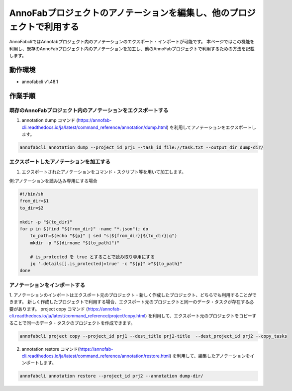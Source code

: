 ====================================================================================
AnnoFabプロジェクトのアノテーションを編集し、他のプロジェクトで利用する
====================================================================================
AnnoFabcliではAnnofabプロジェクト内のアノテーションのエクスポート・インポートが可能です。
本ページではこの機能を利用し、既存のAnnoFabプロジェクト内のアノテーションを加工し、他のAnnoFabプロジェクトで利用するための方法を記載します。


動作環境
=================================
* annofabcli v1.48.1


作業手順
=================================

既存のAnnoFabプロジェクト内のアノテーションをエクスポートする
--------------------------

1. annotation dump コマンド (https://annofab-cli.readthedocs.io/ja/latest/command_reference/annotation/dump.html) を利用してアノテーションをエクスポートします。

.. code-block::

    annofabcli annotation dump --project_id prj1 --task_id file://task.txt --output_dir dump-dir/



エクスポートしたアノテーションを加工する
--------------------------

1. エクスポートされたアノテーションをコマンド・スクリプト等を用いて加工します。

例:アノテーションを読み込み専用にする場合

.. code-block::

    #!/bin/sh
    from_dir=$1
    to_dir=$2

    mkdir -p "${to_dir}"
    for p in $(find "${from_dir}" -name "*.json"); do
        to_path=$(echo "${p}" | sed "s|${from_dir}|${to_dir}|g")
        mkdir -p "$(dirname "${to_path}")"

        # is_protected を true とすることで読み取り専用にする
        jq '.details[].is_protected|=true' -c "${p}" >"${to_path}"
    done



アノテーションをインポートする
--------------------------
1. アノテーションのインポートはエクスポート元のプロジェクト・新しく作成したプロジェクト、どちらでも利用することができます。
新しく作成したプロジェクトで利用する場合、エクスポート元のプロジェクトと同一のデータ・タスクが存在する必要があります。
project copy コマンド (https://annofab-cli.readthedocs.io/ja/latest/command_reference/project/copy.html) を利用して、エクスポート元のプロジェクトをコピーすることで同一のデータ・タスクのプロジェクトを作成できます。

.. code-block::

    annofabcli project copy --project_id prj1 --dest_title prj2-title  --dest_project_id prj2 --copy_tasks



2. annotation restore コマンド(https://annofab-cli.readthedocs.io/ja/latest/command_reference/annotation/restore.html) を利用して、編集したアノテーションをインポートします。

.. code-block::

    annofabcli annotation restore --project_id prj2 --annotation dump-dir/




